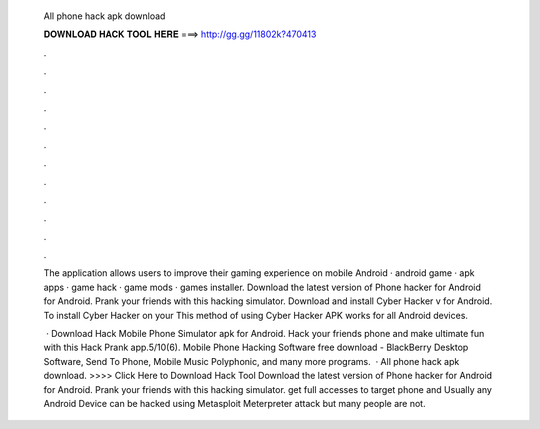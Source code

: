   All phone hack apk download
  
  
  
  𝐃𝐎𝐖𝐍𝐋𝐎𝐀𝐃 𝐇𝐀𝐂𝐊 𝐓𝐎𝐎𝐋 𝐇𝐄𝐑𝐄 ===> http://gg.gg/11802k?470413
  
  
  
  .
  
  
  
  .
  
  
  
  .
  
  
  
  .
  
  
  
  .
  
  
  
  .
  
  
  
  .
  
  
  
  .
  
  
  
  .
  
  
  
  .
  
  
  
  .
  
  
  
  .
  
  The application allows users to improve their gaming experience on mobile Android · android game · apk apps · game hack · game mods · games installer. Download the latest version of Phone hacker for Android for Android. Prank your friends with this hacking simulator. Download and install Cyber Hacker v for Android. To install Cyber Hacker on your This method of using Cyber Hacker APK works for all Android devices.
  
   · Download Hack Mobile Phone Simulator apk for Android. Hack your friends phone and make ultimate fun with this Hack Prank app.5/10(6). Mobile Phone Hacking Software free download - BlackBerry Desktop Software, Send To Phone, Mobile Music Polyphonic, and many more programs.  · All phone hack apk download. >>>> Click Here to Download Hack Tool Download the latest version of Phone hacker for Android for Android. Prank your friends with this hacking simulator. get full accesses to target phone and Usually any Android Device can be hacked using Metasploit Meterpreter attack but many people are not.
